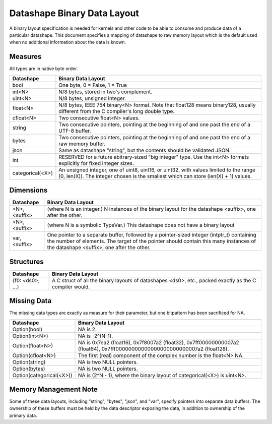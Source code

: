 Datashape Binary Data Layout
============================

A binary layout specification is needed for
kernels and other code to be able to consume and
produce data of a particular datashape. This document
specifies a mapping of datashape to raw memory layout
which is the default used when no additional information
about the data is known.

Measures
--------

All types are in native byte order.

================   ====================================================
Datashape          Binary Data Layout
================   ====================================================
bool               One byte, 0 = False, 1 = True
int<N>             N/8 bytes, stored in two's complement.
uint<N>            N/8 bytes, unsigned integer.
float<N>           N/8 bytes, IEEE 754 binary<N> format. Note that
                   float128 means binary128, usually different from
                   the C compiler's long double type.
cfloat<N>          Two consecutive float<N> values.
string             Two consecutive pointers, pointing at the beginning
                   of and one past the end of a UTF-8 buffer.
bytes              Two consecutive pointers, pointing at the beginning
                   of and one past the end of a raw memory buffer.
json               Same as datashape "string", but the contents should
                   be validated JSON.
int                RESERVED for a future abitrary-sized "big integer"
                   type. Use the int<N> formats explicitly for fixed
                   integer sizes.
categorical(<X>)   An unsigned integer, one of uint8, uint16, or
                   uint32, with values limited to the range
                   [0, len(X)). The integer chosen is the smallest
                   which can store (len(X) + 1) values.
================   ====================================================

Dimensions
----------

================   ====================================================
Datashape          Binary Data Layout
================   ====================================================
<N>, <suffix>      (where N is an integer.) N instances of the binary
                   layout for the datashape <suffix>, one after
                   the other.
<N>, <suffix>      (where N is a symbolic TypeVar.) This datashape
                   does not have a binary layout
var, <suffix>      One pointer to a separate buffer, followed by
                   a pointer-sized integer (intptr_t) containing
                   the number of elements. The target of the pointer
                   should contain this many instances of the
                   datashape <suffix>, one after the other.
================   ====================================================

Structures
----------

================   ====================================================
Datashape          Binary Data Layout
================   ====================================================
{f0: <ds0>; ...}   A C struct of all the binary layouts of datashapes
                   <ds0>, etc., packed exactly as the C compiler
                   would.
================   ====================================================

Missing Data
------------

The missing data types are exactly as measure for their
parameter, but one bitpattern has been sacrificed for NA.

=========================  ====================================================
Datashape                  Binary Data Layout
=========================  ====================================================
Option(bool)               NA is 2.
Option(int<N>)             NA is -2^(N-1).
Option(float<N>)           NA is 0x7ea2 (float16), 0x7f8007a2 (float32),
                           0x7ff00000000007a2 (float64),
                           0x7fff00000000000000000000000007a2 (float128).
Option(cfloat<N>)          The first (real) component of the complex number
                           is the float<N> NA.
Option(string)             NA is two NULL pointers.
Option(bytes)              NA is two NULL pointers.
Option(categorical(<X>))   NA is (2^N - 1), where the binary layout of
                           categorical(<X>) is uint<N>.
=========================  ====================================================


Memory Management Note
----------------------

Some of these data layouts, including "string", "bytes", "json",
and "var", specify pointers into separate data buffers. The
ownership of these buffers must be held by the data descriptor
exposing the data, in addition to ownership of the primary data.


